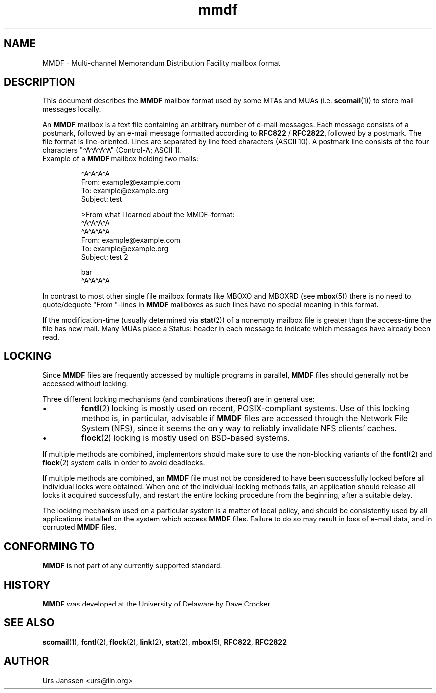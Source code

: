 .\" Project   : tin
.\" Module    : mmdf.5
.\" Author    : U. Janssen
.\" Created   : 2002-02-18
.\" Updated   :
.\" Notes     : needs a lot of work
.\"
.TH mmdf 5 "2002-02-18" "Unix" "User Manuals"
.\"
.SH NAME
MMDF \- Multi\-channel Memorandum Distribution Facility mailbox format
.\"
.SH DESCRIPTION
This document describes the
.B MMDF
mailbox format used by some MTAs and MUAs (i.e.
.BR scomail (1))
to store mail messages locally.
.PP
An
.B MMDF
mailbox is a text file containing an arbitrary number of e-mail messages.
Each message consists of a postmark, followed by an e-mail message formatted
according to \fBRFC822\fP / \fBRFC2822\fP, followed by a postmark. The file
format is line-oriented. Lines are separated by line feed characters (ASCII
10). A postmark line consists of the four characters "\[ha]A\[ha]A\[ha]A\[ha]A" (Control-A;
ASCII 1).
.TP
Example of a \fBMMDF\fP mailbox holding two mails:
.RS
.nf
.sp
\[ha]A\[ha]A\[ha]A\[ha]A
.br
From: example@example.com
.br
To: example@example.org
.br
Subject: test
.br
.sp
.br
>From what I learned about the MMDF-format:
.br
.br
\[ha]A\[ha]A\[ha]A\[ha]A
.br
\[ha]A\[ha]A\[ha]A\[ha]A
.br
From: example@example.com
.br
To: example@example.org
.br
Subject: test 2
.br
.sp
.br
bar
.br
\[ha]A\[ha]A\[ha]A\[ha]A
.fi
.RE
.PP
In contrast to most other single file mailbox formats like
MBOXO and MBOXRD (see
.BR mbox (5))
there is no need to quote/dequote "From "\-lines in
.B MMDF
mailboxes as such lines have no special meaning in this format.
.PP
If the modification-time (usually determined via
.BR stat (2))
of a nonempty mailbox file is greater than the access-time
the file has new mail. Many MUAs place a Status: header in
each message to indicate which messages have already been
read.
.\"
.SH LOCKING
Since
.B MMDF
files are frequently accessed by multiple programs in parallel,
.B MMDF
files should generally not be accessed without locking.
.PP
Three different locking mechanisms (and combinations thereof) are in
general use:
.IP "\(bu"
.BR fcntl (2)
locking is mostly used on recent, POSIX-compliant systems. Use of
this locking method is, in particular, advisable if
.B MMDF
files are accessed through the Network File System (NFS), since it
seems the only way to reliably invalidate NFS clients' caches.
.IP "\(bu"
.BR flock (2)
locking is mostly used on BSD-based systems.
.PP
If multiple methods are combined, implementors should make sure to
use the non-blocking variants of the
.BR fcntl (2)
and
.BR flock (2)
system calls in order to avoid deadlocks.
.PP
If multiple methods are combined, an
.B MMDF
file must not be considered to have been successfully locked before
all individual locks were obtained. When one of the individual
locking methods fails, an application should release all locks it
acquired successfully, and restart the entire locking procedure from
the beginning, after a suitable delay.
.PP
The locking mechanism used on a particular system is a matter of
local policy, and should be consistently used by all applications
installed on the system which access
.B MMDF
files. Failure to do so may result in loss of e-mail data, and in
corrupted
.B MMDF
files.
.\"
.\" .SH FILES
.\" /usr/spool/mmdf/lock/home
.\" $HOME/Mail/
.\"
.\" .SH SECURITY
.\"
.SH "CONFORMING TO"
.B MMDF
is not part of any currently supported standard.
.\"
.SH HISTORY
.B MMDF
was developed at the University of Delaware by Dave Crocker.
.\"
.SH "SEE ALSO"
.BR scomail (1),
.BR fcntl (2),
.BR flock (2),
.BR link (2),
.BR stat (2),
.BR mbox (5),
.BR RFC822 ,
.BR RFC2822

.SH AUTHOR
Urs Janssen <urs@tin.org>
